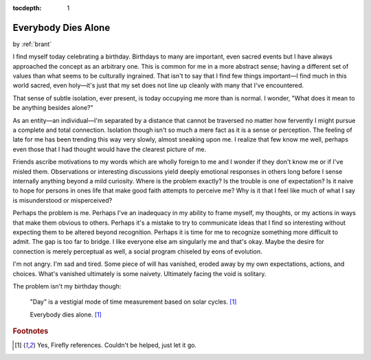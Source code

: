 :tocdepth: 1

.. _article_32:

Everybody Dies Alone
====================

.. container:: center

    by :ref:`brant`


I find myself today celebrating a birthday. Birthdays to many are important,
even sacred events but I have always approached the concept as an arbitrary
one. This is common for me in a more abstract sense; having a different set of
values than what seems to be culturally ingrained. That isn't to say that I
find few things important—I find much in this world sacred, even holy—it's just
that my set does not line up cleanly with many that I've encountered.

That sense of subtle isolation, ever present, is today occupying me more than
is normal. I wonder, "What does it mean to be anything besides alone?"

As an entity—an individual—I'm separated by a distance that cannot be traversed
no matter how fervently I might pursue a complete and total connection.
Isolation though isn't so much a mere fact as it is a sense or perception. The
feeling of late for me has been trending this way very slowly, almost sneaking
upon me. I realize that few know me well, perhaps even those that I had thought
would have the clearest picture of me.

Friends ascribe motivations to my words which are wholly foreign to me and I
wonder if they don't know me or if I've misled them. Observations or
interesting discussions yield deeply emotional responses in others long before
I sense internally anything beyond a mild curiosity. Where is the problem
exactly? Is the trouble is one of expectation? Is it naive to hope for persons
in ones life that make good faith attempts to perceive me? Why is it that I
feel like much of what I say is misunderstood or misperceived?

Perhaps the problem is me. Perhaps I've an inadequacy in my ability to frame
myself, my thoughts, or my actions in ways that make them obvious to others.
Perhaps it's a mistake to try to communicate ideas that I find so interesting
without expecting them to be altered beyond recognition. Perhaps it is time for
me to recognize something more difficult to admit. The gap is too far to
bridge. I like everyone else am singularly me and that's okay. Maybe the desire
for connection is merely perceptual as well, a social program chiseled by eons
of evolution.

I'm not angry. I'm sad and tired. Some piece of will has vanished, eroded away
by my own expectations, actions, and choices. What's vanished ultimately is
some naivety. Ultimately facing the void is solitary.


The problem isn't my birthday though:

  "Day" is a vestigial mode of time measurement based on solar cycles. [#f1]_

  Everybody dies alone. [#f1]_


.. rubric:: Footnotes

.. [#f1] Yes, Firefly references. Couldn't be helped, just let it go.
